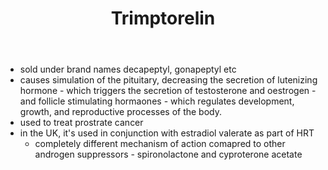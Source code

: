 #+TITLE: Trimptorelin

- sold under brand names decapeptyl, gonapeptyl etc
- causes simulation of the pituitary, decreasing the secretion of lutenizing hormone - which triggers the secretion of testosterone and oestrogen - and follicle stimulating hormaones - which regulates development, growth, and reproductive processes of the body.
- used to treat prostrate cancer
- in the UK, it's used in conjunction with estradiol valerate as part of HRT
  - completely different mechanism of action comapred to other androgen suppressors - spironolactone and cyproterone acetate
